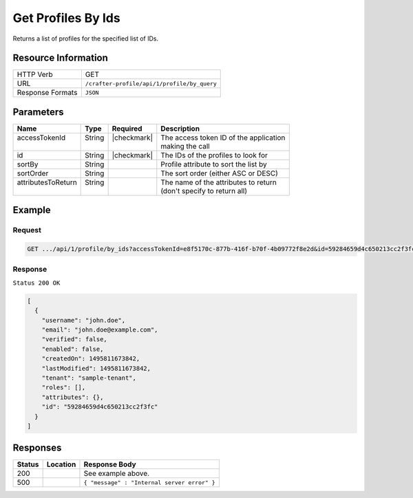 .. .. include:: /includes/unicode-checkmark.rst

.. _crafter-profile-api-profile-by_ids:

===================
Get Profiles By Ids
===================

Returns a list of profiles for the specified list of IDs.

--------------------
Resource Information
--------------------

+----------------------------+-------------------------------------------------------------------+
|| HTTP Verb                 || GET                                                              |
+----------------------------+-------------------------------------------------------------------+
|| URL                       || ``/crafter-profile/api/1/profile/by_query``                      |
+----------------------------+-------------------------------------------------------------------+
|| Response Formats          || ``JSON``                                                         |
+----------------------------+-------------------------------------------------------------------+

----------
Parameters
----------

+---------------------+-------------+---------------+----------------------------------------------+
|| Name               || Type       || Required     || Description                                 |
+=====================+=============+===============+==============================================+
|| accessTokenId      || String     || |checkmark|  || The access token ID of the application      |
||                    ||            ||              || making the call                             |
+---------------------+-------------+---------------+----------------------------------------------+
|| id                 || String     || |checkmark|  || The IDs of the profiles to look for         |
+---------------------+-------------+---------------+----------------------------------------------+
|| sortBy             || String     ||              || Profile attribute to sort the list by       |
+---------------------+-------------+---------------+----------------------------------------------+
|| sortOrder          || String     ||              || The sort order (either ASC or DESC)         |
+---------------------+-------------+---------------+----------------------------------------------+
|| attributesToReturn || String     ||              || The name of the attributes to return        |
||                    ||            ||              || (don't specify to return all)               |
+---------------------+-------------+---------------+----------------------------------------------+

-------
Example
-------

^^^^^^^
Request
^^^^^^^

.. code-block:: none

  GET .../api/1/profile/by_ids?accessTokenId=e8f5170c-877b-416f-b70f-4b09772f8e2d&id=59284659d4c650213cc2f3fc,59284659d4c650213cc2f3ff

^^^^^^^^
Response
^^^^^^^^

``Status 200 OK``

.. code-block:: json

  [
    {
      "username": "john.doe",
      "email": "john.doe@example.com",
      "verified": false,
      "enabled": false,
      "createdOn": 1495811673842,
      "lastModified": 1495811673842,
      "tenant": "sample-tenant",
      "roles": [],
      "attributes": {},
      "id": "59284659d4c650213cc2f3fc"
    }
  ]

---------
Responses
---------

+---------+--------------------------------+-----------------------------------------------------+
|| Status || Location                      || Response Body                                      |
+=========+================================+=====================================================+
|| 200    ||                               || See example above.                                 |
+---------+--------------------------------+-----------------------------------------------------+
|| 500    ||                               || ``{ "message" : "Internal server error" }``        |
+---------+--------------------------------+-----------------------------------------------------+
